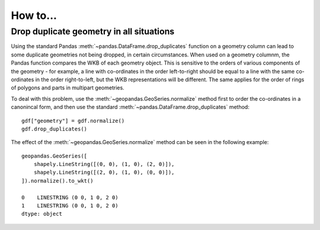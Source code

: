 .. _how_to:

How to...
=========

Drop duplicate geometry in all situations
-----------------------------------------

Using the standard Pandas :meth:`~pandas.DataFrame.drop_duplicates` function on a geometry column can lead to some duplicate
geometries not being dropped, in certain circumstances. When used on a geometry columnm, the Pandas function compares the
WKB of each geometry object. This is sensitive to the orders of various components of the geometry - for example, a line
with co-ordinates in the order left-to-right should be equal to a line with the same co-ordinates in the order right-to-left,
but the WKB representations will be different. The same applies for the order of rings of polygons and parts in multipart
geometries.

To deal with this problem, use the :meth:`~geopandas.GeoSeries.normalize` method first to order the co-ordinates in a canonincal form,
and then use the standard :meth:`~pandas.DataFrame.drop_duplicates` method::

    gdf["geometry"] = gdf.normalize()
    gdf.drop_duplicates()

The effect of the :meth:`~geopandas.GeoSeries.normalize` method can be seen in the following example::

    geopandas.GeoSeries([
        shapely.LineString([(0, 0), (1, 0), (2, 0)]),
        shapely.LineString([(2, 0), (1, 0), (0, 0)]),
    ]).normalize().to_wkt()

    0    LINESTRING (0 0, 1 0, 2 0)
    1    LINESTRING (0 0, 1 0, 2 0)
    dtype: object
